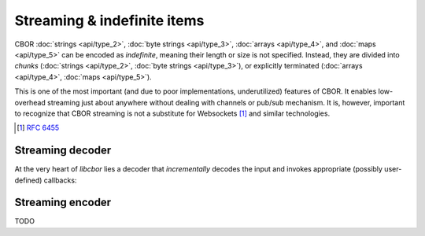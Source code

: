 Streaming & indefinite items
=============================

CBOR :doc:`strings <api/type_2>`, :doc:`byte strings <api/type_3>`, :doc:`arrays <api/type_4>`, and :doc:`maps <api/type_5>` can be encoded as *indefinite*, meaning their length or size is not specified. Instead, they are divided into *chunks* (:doc:`strings <api/type_2>`, :doc:`byte strings <api/type_3>`), or explicitly terminated (:doc:`arrays <api/type_4>`, :doc:`maps <api/type_5>`).

This is one of the most important (and due to poor implementations, underutilized) features of CBOR. It enables low-overhead streaming just about anywhere without dealing with channels or pub/sub mechanism. It is, however, important to recognize that CBOR streaming is not a substitute for  Websockets [#]_ and similar technologies.

.. [#] :RFC:`6455`

Streaming decoder
----------------------------------------

At the very heart of *libcbor* lies a decoder that *incrementally* decodes the input and invokes appropriate (possibly user-defined) callbacks:

.. function:: struct cbor_decoder_result cbor_stream_decode(cbor_data source, size_t source_size, const struct cbor_callbacks * callbacks, void * context)

    ``source`` and ``source_size`` describe the input buffer.

    One or more of ``callbacks`` will be invoked when an item is decoded.

    In order to facilitate the notion of *context*, ``context`` will be passed to any invoked callbacks. For an example on how to use this, please see the implementation of :func:`cbor_load`.

.. type:: enum cbor_decoder_status

    .. member:: CBOR_DECODER_FINISHED

        Successfully read an item


    .. member:: CBOR_DECODER_NEDATA

        There's not enough data to decode the whole item


    .. member:: CBOR_DECODER_EBUFFER

        The supplied buffer was empty


    .. member:: CBOR_DECODER_ERROR

        An error - malformated input


.. type:: struct cbor_decoder_result

    .. member:: size_t read

        Number of bytes decoded (they can be safely disposed)

    .. member:: enum cbor_decoder_status status



.. type:: struct cbor_callbacks

    .. member:: cbor_int8_callback uint8
    .. member:: cbor_int16_callback uint16
    .. member:: cbor_int32_callback uint32
    .. member:: cbor_int64_callback uint64

    .. member:: cbor_int8_callback negint8
    .. member:: cbor_int16_callback negint16
    .. member:: cbor_int32_callback negint32
    .. member:: cbor_int64_callback negint64

    .. member:: cbor_string_callback byte_string
    .. member:: cbor_simple_callback byte_string_start

    .. member:: cbor_string_callback string
    .. member:: cbor_simple_callback string_start

    .. member:: cbor_collection_callback array_start
    .. member:: cbor_simple_callback indef_array_start

    .. member:: cbor_collection_callback map_start
    .. member:: cbor_simple_callback indef_map_start


    .. member:: cbor_double_callback float2
    .. member:: cbor_float_callback float4
    .. member:: cbor_double_callback float8
    .. member:: cbor_simple_callback undefined
    .. member:: cbor_simple_callback null
    .. member:: cbor_bool_callback boolean

    .. member:: cbor_simple_callback indef_break

Streaming encoder
----------------------------------------
TODO
